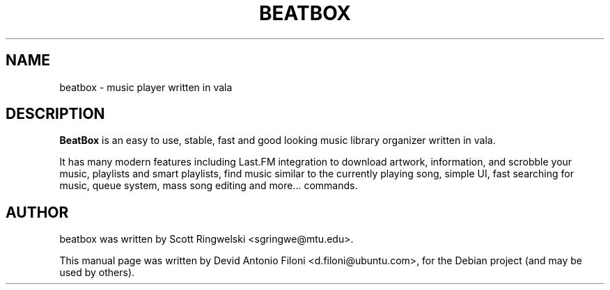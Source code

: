 .TH BEATBOX 1 "May 18, 2011"
.SH NAME
beatbox \- music player written in vala
.SH DESCRIPTION
.B BeatBox
is an easy to use, stable, fast and good looking music library organizer written in vala.

It has many modern features including Last.FM integration to download artwork, information, and scrobble your music, playlists and smart playlists, find music similar to the currently playing song, simple UI, fast searching for music, queue system, mass song editing and more...
commands.
.SH AUTHOR
beatbox was written by Scott Ringwelski <sgringwe@mtu.edu>.
.PP
This manual page was written by Devid Antonio Filoni <d.filoni@ubuntu.com>,
for the Debian project (and may be used by others).
